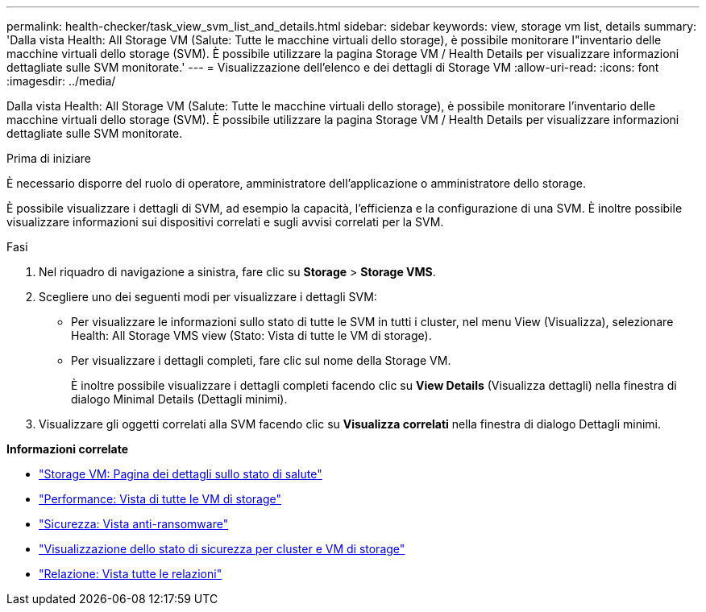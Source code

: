---
permalink: health-checker/task_view_svm_list_and_details.html 
sidebar: sidebar 
keywords: view, storage vm list, details 
summary: 'Dalla vista Health: All Storage VM (Salute: Tutte le macchine virtuali dello storage), è possibile monitorare l"inventario delle macchine virtuali dello storage (SVM). È possibile utilizzare la pagina Storage VM / Health Details per visualizzare informazioni dettagliate sulle SVM monitorate.' 
---
= Visualizzazione dell'elenco e dei dettagli di Storage VM
:allow-uri-read: 
:icons: font
:imagesdir: ../media/


[role="lead"]
Dalla vista Health: All Storage VM (Salute: Tutte le macchine virtuali dello storage), è possibile monitorare l'inventario delle macchine virtuali dello storage (SVM). È possibile utilizzare la pagina Storage VM / Health Details per visualizzare informazioni dettagliate sulle SVM monitorate.

.Prima di iniziare
È necessario disporre del ruolo di operatore, amministratore dell'applicazione o amministratore dello storage.

È possibile visualizzare i dettagli di SVM, ad esempio la capacità, l'efficienza e la configurazione di una SVM. È inoltre possibile visualizzare informazioni sui dispositivi correlati e sugli avvisi correlati per la SVM.

.Fasi
. Nel riquadro di navigazione a sinistra, fare clic su *Storage* > *Storage VMS*.
. Scegliere uno dei seguenti modi per visualizzare i dettagli SVM:
+
** Per visualizzare le informazioni sullo stato di tutte le SVM in tutti i cluster, nel menu View (Visualizza), selezionare Health: All Storage VMS view (Stato: Vista di tutte le VM di storage).
** Per visualizzare i dettagli completi, fare clic sul nome della Storage VM.
+
È inoltre possibile visualizzare i dettagli completi facendo clic su *View Details* (Visualizza dettagli) nella finestra di dialogo Minimal Details (Dettagli minimi).



. Visualizzare gli oggetti correlati alla SVM facendo clic su *Visualizza correlati* nella finestra di dialogo Dettagli minimi.


*Informazioni correlate*

* link:../health-checker/reference_health_svm_details_page.html["Storage VM: Pagina dei dettagli sullo stato di salute"]
* link:../performance-checker/performance-view-all.html#performance-all-storage-vms-view["Performance: Vista di tutte le VM di storage"]
* link:../health-checker/task_view_antiransomware_status_of_all_volumes_storage_vms.html#view-security-details-of-all-volumes-with-anti-ransomware-detection["Sicurezza: Vista anti-ransomware"]
* link:../health-checker/task_view_detailed_security_status_for_clusters_and_svms.html["Visualizzazione dello stato di sicurezza per cluster e VM di storage"]
* link:../data-protection/reference_relationship_all_relationships_view.html["Relazione: Vista tutte le relazioni"]

